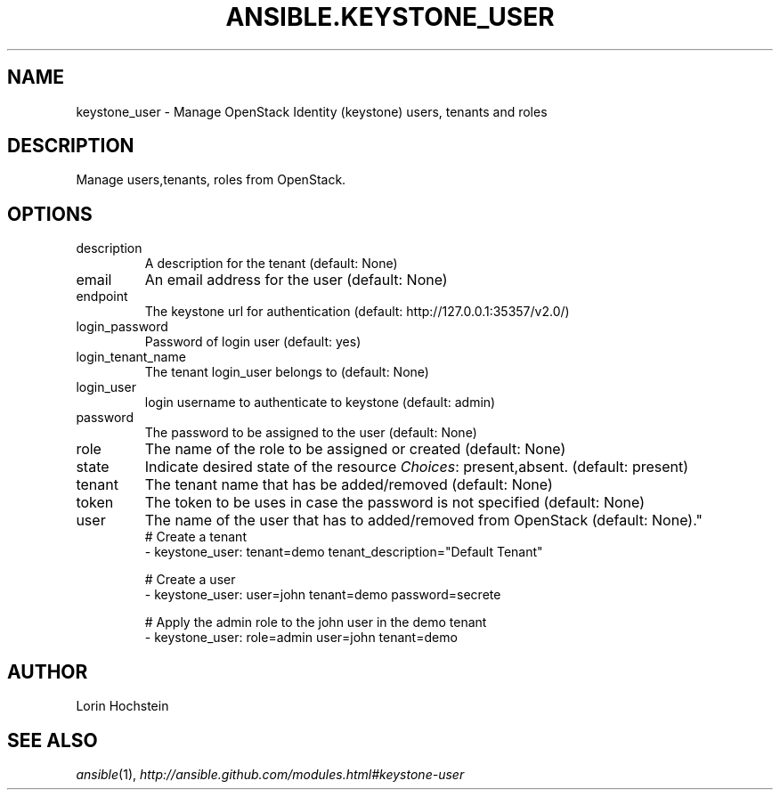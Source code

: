 .TH ANSIBLE.KEYSTONE_USER 3 "2013-09-13" "1.3.0" "ANSIBLE MODULES"
." generated from library/cloud/keystone_user
.SH NAME
keystone_user \- Manage OpenStack Identity (keystone) users, tenants and roles
." ------ DESCRIPTION
.SH DESCRIPTION
.PP
Manage users,tenants, roles from OpenStack. 
." ------ OPTIONS
."
."
.SH OPTIONS
   
.IP description
A description for the tenant (default: None)   
.IP email
An email address for the user (default: None)   
.IP endpoint
The keystone url for authentication (default: http://127.0.0.1:35357/v2.0/)   
.IP login_password
Password of login user (default: yes)   
.IP login_tenant_name
The tenant login_user belongs to (default: None)   
.IP login_user
login username to authenticate to keystone (default: admin)   
.IP password
The password to be assigned to the user (default: None)   
.IP role
The name of the role to be assigned or created (default: None)   
.IP state
Indicate desired state of the resource
.IR Choices :
present,absent. (default: present)   
.IP tenant
The tenant name that has be added/removed (default: None)   
.IP token
The token to be uses in case the password is not specified (default: None)   
.IP user
The name of the user that has to added/removed from OpenStack (default: None)."
."
." ------ NOTES
."
."
." ------ EXAMPLES
." ------ PLAINEXAMPLES
.nf
# Create a tenant
- keystone_user: tenant=demo tenant_description="Default Tenant"

# Create a user
- keystone_user: user=john tenant=demo password=secrete

# Apply the admin role to the john user in the demo tenant
- keystone_user: role=admin user=john tenant=demo

.fi

." ------- AUTHOR
.SH AUTHOR
Lorin Hochstein
.SH SEE ALSO
.IR ansible (1),
.I http://ansible.github.com/modules.html#keystone-user